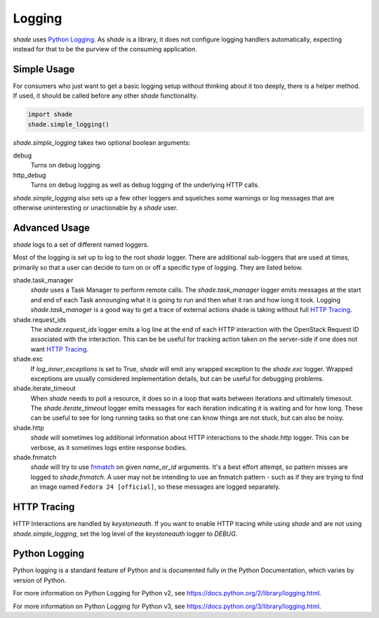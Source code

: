 =======
Logging
=======

`shade` uses `Python Logging`_. As `shade` is a library, it does not
configure logging handlers automatically, expecting instead for that to be
the purview of the consuming application.

Simple Usage
------------

For consumers who just want to get a basic logging setup without thinking
about it too deeply, there is a helper method. If used, it should be called
before any other `shade` functionality.

.. code-block:: python

  import shade
  shade.simple_logging()

`shade.simple_logging` takes two optional boolean arguments:

debug
  Turns on debug logging.

http_debug
  Turns on debug logging as well as debug logging of the underlying HTTP calls.

`shade.simple_logging` also sets up a few other loggers and squelches some
warnings or log messages that are otherwise uninteresting or unactionable by
a `shade` user.

Advanced Usage
--------------

`shade` logs to a set of different named loggers.

Most of the logging is set up to log to the root `shade` logger. There are
additional sub-loggers that are used at times, primarily so that a user can
decide to turn on or off a specific type of logging. They are listed below.

shade.task_manager
  `shade` uses a Task Manager to perform remote calls. The `shade.task_manager`
  logger emits messages at the start and end of each Task announging what
  it is going to run and then what it ran and how long it took. Logging
  `shade.task_manager` is a good way to get a trace of external actions shade
  is taking without full `HTTP Tracing`_.

shade.request_ids
  The `shade.request_ids` logger emits a log line at the end of each HTTP
  interaction with the OpenStack Request ID associated with the interaction.
  This can be be useful for tracking action taken on the server-side if one
  does not want `HTTP Tracing`_.

shade.exc
  If `log_inner_exceptions` is set to True, `shade` will emit any wrapped
  exception to the `shade.exc` logger. Wrapped exceptions are usually
  considered implementation details, but can be useful for debugging problems.

shade.iterate_timeout
  When `shade` needs to poll a resource, it does so in a loop that waits
  between iterations and ultimately timesout. The `shade.iterate_timeout`
  logger emits messages for each iteration indicating it is waiting and for
  how long. These can be useful to see for long running tasks so that one
  can know things are not stuck, but can also be noisy.

shade.http
  `shade` will sometimes log additional information about HTTP interactions
  to the `shade.http` logger. This can be verbose, as it sometimes logs
  entire response bodies.

shade.fnmatch
  `shade` will try to use `fnmatch`_ on given `name_or_id` arguments. It's a
  best effort attempt, so pattern misses are logged to `shade.fnmatch`. A user
  may not be intending to use an fnmatch pattern - such as if they are trying
  to find an image named ``Fedora 24 [official]``, so these messages are
  logged separately.

.. _fnmatch: https://pymotw.com/2/fnmatch/

HTTP Tracing
------------

HTTP Interactions are handled by `keystoneauth`. If you want to enable HTTP
tracing while using `shade` and are not using `shade.simple_logging`,
set the log level of the `keystoneauth` logger to `DEBUG`.

Python Logging
--------------

Python logging is a standard feature of Python and is documented fully in the
Python Documentation, which varies by version of Python.

For more information on Python Logging for Python v2, see
https://docs.python.org/2/library/logging.html.

For more information on Python Logging for Python v3, see
https://docs.python.org/3/library/logging.html.
